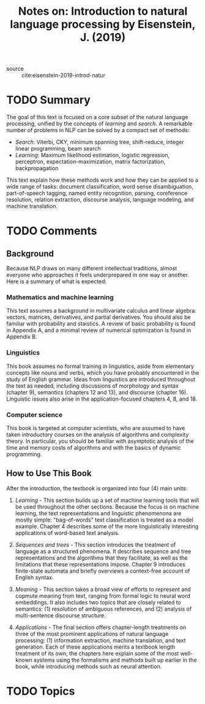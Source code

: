 #+TITLE: Notes on: Introduction to natural language processing by Eisenstein, J. (2019)
#+Time-stamp: <2021-06-05 14:55:50 boxx>

- source :: cite:eisenstein-2019-introd-natur

* TODO Summary

The goal of this text is focused on a core subset of the natural language processing, unified by the concepts of /learning/ and /search/. A remarkable number of problems in NLP can be solved by a compact set of methods:

  - /Search/: Viterbi, CKY, minimum spanning tree, shift-reduce, integer linear programming, beam search
  - /Learning/: Maximum likelihood estimation, logistic regression, perceptron, expectation-maximization, matrix factorization, backpropagation

This text explain how these methods work and how they can be applied to a wide range of tasks: document classification, word sense disambiguation, part-of-speech tagging, named entity recognition, parsing, coreference resolution, relation extraction, discourse analysis, language modeling, and machine translation.

* TODO Comments

** Background

Because NLP draws on many different intellectual traditions, almost everyone who approaches it feels underprepared in one way or another. Here is a summary of what is expected:

*** Mathematics and machine learning

This text assumes a background in multivariate calculus and linear algebra: vectors, matrices, derivatives, and partial derivatives. You should also be familiar with probability and staistics. A review of basic probability is found in Appendix A, and a minimal review of numerical optimization is found in Appendix B.

*** Linguistics

This book assumes no formal training in linguistics, aside from elementary concepts like nouns and verbs, which you have probably encountered in the study of English grammar. Ideas from linguistics are introduced throughout the text as needed, including discussions of morphology and syntax (chapter 9), semantics (chapters 12 and 13), and discourse (chapter 16). Linguistic issues also arise in the application-focused chapters 4, 8, and 18.

*** Computer science

This book is targeted at computer scientists, who are assumed to have taken introductory courses on the analysis of algorithms and complexity theory. In particular, you should be familiar with asymptotic analysis of the time and memory costs of algorithms and with the basics of dynamic programming.

** How to Use This Book

After the introduction, the textbook is organized into four (4) main units:

1. /Learning/ - This section builds up a set of machine learning tools that will be used throughout the other sections. Because the focus is on machine learning, the text representations and linguistic phenomenona are mostly simple: "bag-of-words" text classification is treated as a model example. Chapter 4 describes some of the more linguistically interesting applications of word-based text analysis.

2. /Sequences and trees/ - This section introduces the treatment of language as a structured phenomena. It describes sequence and tree representations and the algorithms that they facilitate, as well as the limitations that these representations impose. Chapter 9 introduces finite-state automata and briefly overviews a context-free account of English syntax.

3. /Meaning/ - This section takes a broad view of efforts to represent and copmute meaning from text, ranging from formal logic to neural word embeddings. It also includes two topics that are closely related to semantics: (1) resolution of ambiguous references, and (2) analysis of multi-sentence discourse structure.

4. /Applications/ - The final section offers chapter-length treatments on three of the most prominent applications of natural language processing: (1) information extraction, machine translation, and text generation. Each of these applications merits a textbook length treatment of its own; the chapters here explain some of the most well-known systems using the formalisms and methods built up earlier in the book, while introducing methods such as neural attention.

* TODO Topics
